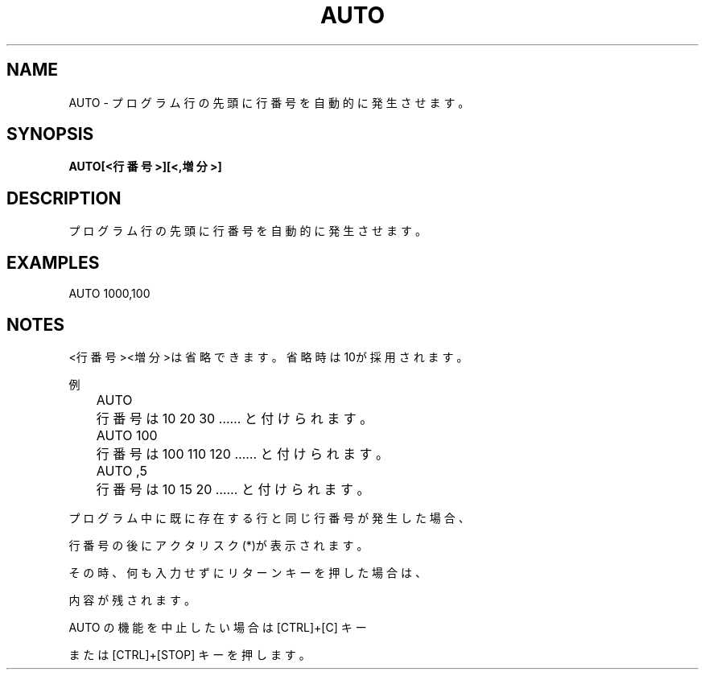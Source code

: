 .TH "AUTO" "1" "2025-05-29" "MSX-BASIC" "User Commands"
.SH NAME
AUTO \- プログラム行の先頭に行番号を自動的に発生させます。

.SH SYNOPSIS
.B AUTO[<行番号>][<,増分>]

.SH DESCRIPTION
.PP
プログラム行の先頭に行番号を自動的に発生させます。

.SH EXAMPLES
.PP
AUTO 1000,100

.SH NOTES
.PP
.PP
<行番号><増分>は省略できます。省略時は10が採用されます。
.PP
例
.PP
	AUTO
.PP
	行番号は 10 20 30 …… と付けられます。
.PP
	AUTO 100
.PP
	行番号は 100 110 120 …… と付けられます。
.PP
	AUTO ,5
.PP
	行番号は 10 15 20 …… と付けられます。
.PP
プログラム中に既に存在する行と同じ行番号が発生した場合、
.PP
行番号の後にアクタリスク(*)が表示されます。
.PP
その時、何も入力せずにリターンキーを押した場合は、
.PP
内容が残されます。
.PP
AUTO の機能を中止したい場合は [CTRL]+[C] キー
.PP
または [CTRL]+[STOP] キーを押します。